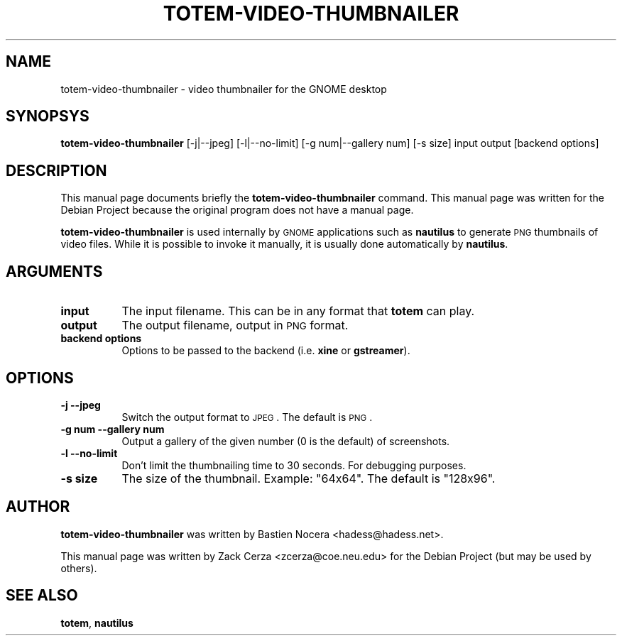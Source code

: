 .\" Automatically generated by Pod::Man 2.16 (Pod::Simple 3.07)
.\"
.\" Standard preamble:
.\" ========================================================================
.de Sh \" Subsection heading
.br
.if t .Sp
.ne 5
.PP
\fB\\$1\fR
.PP
..
.de Sp \" Vertical space (when we can't use .PP)
.if t .sp .5v
.if n .sp
..
.de Vb \" Begin verbatim text
.ft CW
.nf
.ne \\$1
..
.de Ve \" End verbatim text
.ft R
.fi
..
.\" Set up some character translations and predefined strings.  \*(-- will
.\" give an unbreakable dash, \*(PI will give pi, \*(L" will give a left
.\" double quote, and \*(R" will give a right double quote.  \*(C+ will
.\" give a nicer C++.  Capital omega is used to do unbreakable dashes and
.\" therefore won't be available.  \*(C` and \*(C' expand to `' in nroff,
.\" nothing in troff, for use with C<>.
.tr \(*W-
.ds C+ C\v'-.1v'\h'-1p'\s-2+\h'-1p'+\s0\v'.1v'\h'-1p'
.ie n \{\
.    ds -- \(*W-
.    ds PI pi
.    if (\n(.H=4u)&(1m=24u) .ds -- \(*W\h'-12u'\(*W\h'-12u'-\" diablo 10 pitch
.    if (\n(.H=4u)&(1m=20u) .ds -- \(*W\h'-12u'\(*W\h'-8u'-\"  diablo 12 pitch
.    ds L" ""
.    ds R" ""
.    ds C` ""
.    ds C' ""
'br\}
.el\{\
.    ds -- \|\(em\|
.    ds PI \(*p
.    ds L" ``
.    ds R" ''
'br\}
.\"
.\" Escape single quotes in literal strings from groff's Unicode transform.
.ie \n(.g .ds Aq \(aq
.el       .ds Aq '
.\"
.\" If the F register is turned on, we'll generate index entries on stderr for
.\" titles (.TH), headers (.SH), subsections (.Sh), items (.Ip), and index
.\" entries marked with X<> in POD.  Of course, you'll have to process the
.\" output yourself in some meaningful fashion.
.ie \nF \{\
.    de IX
.    tm Index:\\$1\t\\n%\t"\\$2"
..
.    nr % 0
.    rr F
.\}
.el \{\
.    de IX
..
.\}
.\"
.\" Accent mark definitions (@(#)ms.acc 1.5 88/02/08 SMI; from UCB 4.2).
.\" Fear.  Run.  Save yourself.  No user-serviceable parts.
.    \" fudge factors for nroff and troff
.if n \{\
.    ds #H 0
.    ds #V .8m
.    ds #F .3m
.    ds #[ \f1
.    ds #] \fP
.\}
.if t \{\
.    ds #H ((1u-(\\\\n(.fu%2u))*.13m)
.    ds #V .6m
.    ds #F 0
.    ds #[ \&
.    ds #] \&
.\}
.    \" simple accents for nroff and troff
.if n \{\
.    ds ' \&
.    ds ` \&
.    ds ^ \&
.    ds , \&
.    ds ~ ~
.    ds /
.\}
.if t \{\
.    ds ' \\k:\h'-(\\n(.wu*8/10-\*(#H)'\'\h"|\\n:u"
.    ds ` \\k:\h'-(\\n(.wu*8/10-\*(#H)'\`\h'|\\n:u'
.    ds ^ \\k:\h'-(\\n(.wu*10/11-\*(#H)'^\h'|\\n:u'
.    ds , \\k:\h'-(\\n(.wu*8/10)',\h'|\\n:u'
.    ds ~ \\k:\h'-(\\n(.wu-\*(#H-.1m)'~\h'|\\n:u'
.    ds / \\k:\h'-(\\n(.wu*8/10-\*(#H)'\z\(sl\h'|\\n:u'
.\}
.    \" troff and (daisy-wheel) nroff accents
.ds : \\k:\h'-(\\n(.wu*8/10-\*(#H+.1m+\*(#F)'\v'-\*(#V'\z.\h'.2m+\*(#F'.\h'|\\n:u'\v'\*(#V'
.ds 8 \h'\*(#H'\(*b\h'-\*(#H'
.ds o \\k:\h'-(\\n(.wu+\w'\(de'u-\*(#H)/2u'\v'-.3n'\*(#[\z\(de\v'.3n'\h'|\\n:u'\*(#]
.ds d- \h'\*(#H'\(pd\h'-\w'~'u'\v'-.25m'\f2\(hy\fP\v'.25m'\h'-\*(#H'
.ds D- D\\k:\h'-\w'D'u'\v'-.11m'\z\(hy\v'.11m'\h'|\\n:u'
.ds th \*(#[\v'.3m'\s+1I\s-1\v'-.3m'\h'-(\w'I'u*2/3)'\s-1o\s+1\*(#]
.ds Th \*(#[\s+2I\s-2\h'-\w'I'u*3/5'\v'-.3m'o\v'.3m'\*(#]
.ds ae a\h'-(\w'a'u*4/10)'e
.ds Ae A\h'-(\w'A'u*4/10)'E
.    \" corrections for vroff
.if v .ds ~ \\k:\h'-(\\n(.wu*9/10-\*(#H)'\s-2\u~\d\s+2\h'|\\n:u'
.if v .ds ^ \\k:\h'-(\\n(.wu*10/11-\*(#H)'\v'-.4m'^\v'.4m'\h'|\\n:u'
.    \" for low resolution devices (crt and lpr)
.if \n(.H>23 .if \n(.V>19 \
\{\
.    ds : e
.    ds 8 ss
.    ds o a
.    ds d- d\h'-1'\(ga
.    ds D- D\h'-1'\(hy
.    ds th \o'bp'
.    ds Th \o'LP'
.    ds ae ae
.    ds Ae AE
.\}
.rm #[ #] #H #V #F C
.\" ========================================================================
.\"
.IX Title "TOTEM-VIDEO-THUMBNAILER 1"
.TH TOTEM-VIDEO-THUMBNAILER 1 "2009-04-21" "GNOME" ""
.\" For nroff, turn off justification.  Always turn off hyphenation; it makes
.\" way too many mistakes in technical documents.
.if n .ad l
.nh
.SH "NAME"
totem\-video\-thumbnailer \- video thumbnailer for the GNOME desktop
.SH "SYNOPSYS"
.IX Header "SYNOPSYS"
\&\fBtotem-video-thumbnailer\fR [\-j|\-\-jpeg] [\-l|\-\-no\-limit] [\-g num|\-\-gallery num] [\-s size] input output [backend options]
.SH "DESCRIPTION"
.IX Header "DESCRIPTION"
This manual page documents briefly the \fBtotem-video-thumbnailer\fR command. This manual page was written for the Debian Project because  the original program does not have a manual page.
.PP
\&\fBtotem-video-thumbnailer\fR is used internally by \s-1GNOME\s0 applications such as \fBnautilus\fR to generate \s-1PNG\s0 thumbnails of video files. While it is possible to invoke it manually, it is usually done automatically by \fBnautilus\fR.
.SH "ARGUMENTS"
.IX Header "ARGUMENTS"
.IP "\fBinput\fR" 8
.IX Item "input"
The input filename. This can be in any format that \fBtotem\fR can play.
.IP "\fBoutput\fR" 8
.IX Item "output"
The output filename, output in \s-1PNG\s0 format.
.IP "\fBbackend options\fR" 8
.IX Item "backend options"
Options to be passed to the backend (i.e. \fBxine\fR or \fBgstreamer\fR).
.SH "OPTIONS"
.IX Header "OPTIONS"
.IP "\fB\-j\fR \fB\-\-jpeg\fR" 8
.IX Item "-j --jpeg"
Switch the output format to \s-1JPEG\s0. The default is \s-1PNG\s0.
.IP "\fB\-g num\fR \fB\-\-gallery num\fR" 8
.IX Item "-g num --gallery num"
Output a gallery of the given number (0 is the default) of screenshots.
.IP "\fB\-l\fR \fB\-\-no\-limit\fR" 8
.IX Item "-l --no-limit"
Don't limit the thumbnailing time to 30 seconds. For debugging purposes.
.IP "\fB\-s size\fR" 8
.IX Item "-s size"
The size of the thumbnail. Example: \*(L"64x64\*(R". The default is \*(L"128x96\*(R".
.SH "AUTHOR"
.IX Header "AUTHOR"
\&\fBtotem-video-thumbnailer\fR was written by Bastien Nocera <hadess@hadess.net>.
.PP
This manual page was written by Zack Cerza <zcerza@coe.neu.edu> for the Debian Project (but may be used by others).
.SH "SEE ALSO"
.IX Header "SEE ALSO"
.IP "\fBtotem\fR, \fBnautilus\fR" 8
.IX Item "totem, nautilus"
